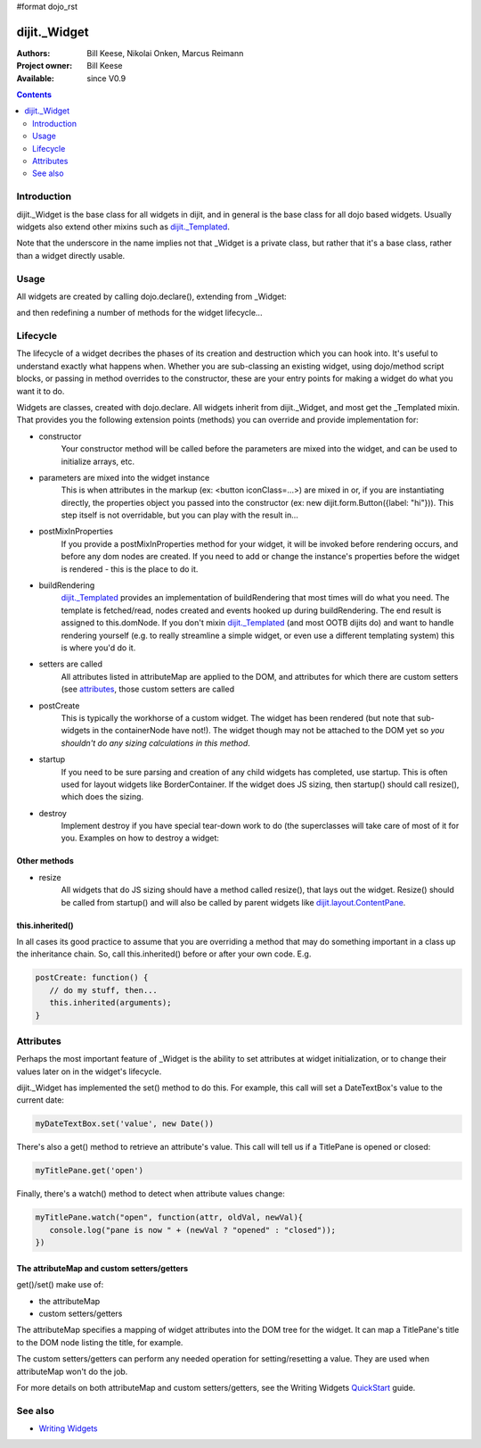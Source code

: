 #format dojo_rst

dijit._Widget
=============

:Authors: Bill Keese, Nikolai Onken, Marcus Reimann
:Project owner: Bill Keese
:Available: since V0.9

.. contents::
   :depth: 2


============
Introduction
============

dijit._Widget is the base class for all widgets in dijit, and in general is the base class for all dojo based widgets. Usually widgets also extend other mixins such as `dijit._Templated <dijit/_Templated>`_.

Note that the underscore in the name implies not that _Widget is a private class, but rather that it's a base class, rather than a widget directly usable.


=====
Usage
=====

All widgets are created by calling dojo.declare(), extending from _Widget:

.. code-block :: javascript
 :linenos:

 <script type="text/javascript">
   dojo.declare("MyWidget", [dijit._Widget], { ... });
 </script>

and then redefining a number of methods for the widget lifecycle...


=========
Lifecycle
=========

The lifecycle of a widget decribes the phases of its creation and destruction which you can hook into. It's useful to understand exactly what happens when. Whether you are sub-classing an existing widget, using dojo/method script blocks, or passing in method overrides to the constructor, these are your entry points for making a widget do what you want it to do.

Widgets are classes, created with dojo.declare. All widgets inherit from dijit._Widget, and most get the _Templated mixin. That provides you the following extension points (methods) you can override and provide implementation for:

- constructor
     Your constructor method will be called before the parameters are mixed into the widget, and can be used to initialize arrays, etc.

- parameters are mixed into the widget instance
     This is when attributes in the markup (ex: <button iconClass=...>) are mixed in or, if you are instantiating directly, the properties object you passed into the constructor (ex: new dijit.form.Button({label: "hi"})). This step itself is not overridable, but you can play with the result in...

- postMixInProperties
     If you provide a postMixInProperties method for your widget, it will be invoked before rendering occurs, and before any dom nodes are created. If you need to add or change the instance's properties before the widget is rendered - this is the place to do it.

- buildRendering
     `dijit._Templated <dijit/_Templated>`_ provides an implementation of buildRendering that most times will do what you need. The template is fetched/read, nodes created and events hooked up during buildRendering. The end result is assigned to this.domNode. If you don't mixin `dijit._Templated <dijit/_Templated>`_ (and most OOTB dijits do) and want to handle rendering yourself (e.g. to really streamline a simple widget, or even use a different templating system) this is where you'd do it.

- setters are called
     All attributes listed in attributeMap are applied to the DOM, and attributes for which there are custom setters (see `attributes <quickstart/writingWidgets#attributes>`_, those custom setters are called

- postCreate
   This is typically the workhorse of a custom widget. The widget has been rendered (but note that sub-widgets in the containerNode have not!). The widget though may not be attached to the DOM yet so *you shouldn't do any sizing calculations in this method*.

- startup
    If you need to be sure parsing and creation of any child widgets has completed, use startup. This is often used for layout widgets like BorderContainer. If the widget does JS sizing, then startup() should call resize(), which does the sizing. 

- destroy
     Implement destroy if you have special tear-down work to do (the superclasses will take care of most of it for you. Examples on how to destroy a widget:

  .. code-block:: javascript
    :linenos:

    var widget = new dijit.form.TextBox({name: "firstname"}, "inputId");
    widget.destroy();

  .. code-block:: javascript
    :linenos:

    dijit.byId("dijitId").destroy();


Other methods
-------------

- resize
    All widgets that do JS sizing should have a method called resize(), that lays out the widget. Resize() should be called from startup() and will also be called by parent widgets like `dijit.layout.ContentPane <dijit/layout/ContentPane>`_.

this.inherited()
----------------

In all cases its good practice to assume that you are overriding a method that may do something important in a class up the inheritance chain. So, call this.inherited() before or after your own code. E.g.

.. code-block :: javascript

  postCreate: function() {
     // do my stuff, then...
     this.inherited(arguments);
  }


==========
Attributes
==========

Perhaps the most important feature of _Widget is the ability to set attributes at widget initialization, or to change their values later on in the widget's lifecycle.

dijit._Widget has implemented the set() method to do this. For example, this call will set a DateTextBox's value to the current date:

.. code-block:: javascript

   myDateTextBox.set('value', new Date())

There's also a get() method to retrieve an attribute's value.  This call will tell us if a TitlePane is opened or closed:

.. code-block:: javascript

   myTitlePane.get('open')

Finally, there's a watch() method to detect when attribute values change:

.. code-block:: javascript

   myTitlePane.watch("open", function(attr, oldVal, newVal){
      console.log("pane is now " + (newVal ? "opened" : "closed"));
   })

The attributeMap and custom setters/getters
-------------------------------------------

get()/set() make use of:

* the attributeMap
* custom setters/getters

The attributeMap specifies a mapping of widget attributes into the DOM tree for the widget. It can map a TitlePane's title to the DOM node listing the title, for example.

The custom setters/getters can perform any needed operation for setting/resetting a value. They are used when attributeMap won't do the job.

For more details on both attributeMap and custom setters/getters, see the Writing Widgets `QuickStart <quickstart/writingWidgets>`_ guide.


========
See also
========

* `Writing Widgets <quickstart/writingWidgets>`_
